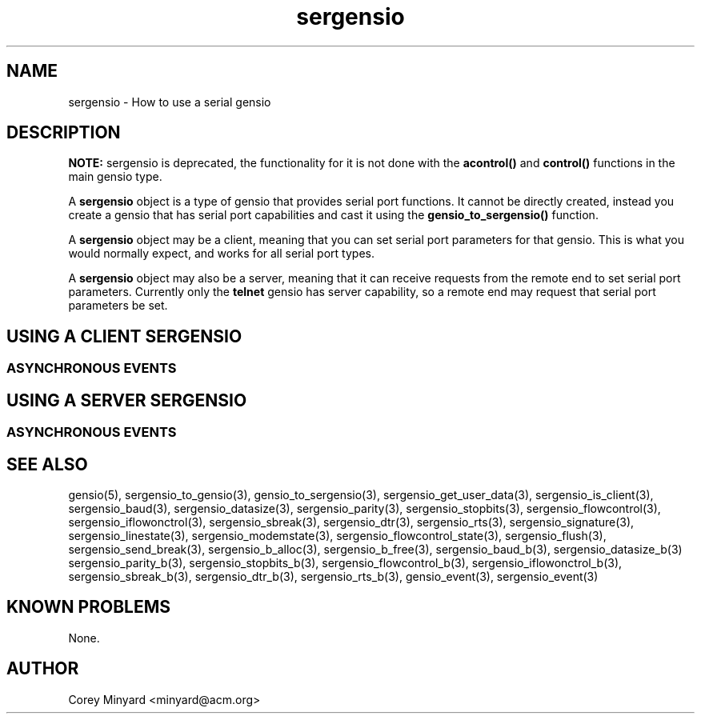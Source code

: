 .TH sergensio 5 07/24/20  "Handling a serial gensio"
.SH NAME
sergensio \- How to use a serial gensio
.SH DESCRIPTION
.B NOTE:
sergensio is deprecated, the functionality for it is not done with the
.B acontrol()
and
.B control()
functions in the main gensio type.

A
.BR sergensio
object is a type of gensio that provides serial port functions.  It
cannot be directly created, instead you create a gensio that has serial port capabilities and cast it using the
.B gensio_to_sergensio()
function.

A
.BR sergensio
object may be a client, meaning that you can set serial port
parameters for that gensio.  This is what you would normally expect,
and works for all serial port types.

A
.BR sergensio
object may also be a server, meaning that it can receive requests from
the remote end to set serial port parameters.  Currently only the
.B telnet
gensio has server capability, so a remote end may request that serial
port parameters be set.
.SH "USING A CLIENT SERGENSIO"
.SS "ASYNCHRONOUS EVENTS"
.SH "USING A SERVER SERGENSIO"
.SS "ASYNCHRONOUS EVENTS"
.SH "SEE ALSO"
gensio(5), sergensio_to_gensio(3), gensio_to_sergensio(3),
sergensio_get_user_data(3), sergensio_is_client(3), sergensio_baud(3),
sergensio_datasize(3), sergensio_parity(3), sergensio_stopbits(3),
sergensio_flowcontrol(3), sergensio_iflowonctrol(3),
sergensio_sbreak(3), sergensio_dtr(3), sergensio_rts(3),
sergensio_signature(3), sergensio_linestate(3),
sergensio_modemstate(3), sergensio_flowcontrol_state(3),
sergensio_flush(3), sergensio_send_break(3),
sergensio_b_alloc(3), sergensio_b_free(3), sergensio_baud_b(3),
sergensio_datasize_b(3) sergensio_parity_b(3), sergensio_stopbits_b(3),
sergensio_flowcontrol_b(3), sergensio_iflowonctrol_b(3),
sergensio_sbreak_b(3), sergensio_dtr_b(3), sergensio_rts_b(3),
gensio_event(3), sergensio_event(3)
.SH "KNOWN PROBLEMS"
None.
.SH AUTHOR
.PP
Corey Minyard <minyard@acm.org>
